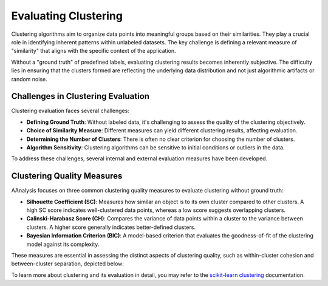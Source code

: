 .. _eval_aaclust:

Evaluating Clustering
=====================
Clustering algorithms aim to organize data points into meaningful groups based on their similarities. They play a crucial
role in identifying inherent patterns within unlabeled datasets. The key challenge is defining a relevant measure of
"similarity" that aligns with the specific context of the application.

Without a "ground truth" of predefined labels, evaluating clustering results becomes inherently subjective.
The difficulty lies in ensuring that the clusters formed are reflecting the underlying data distribution
and not just algorithmic artifacts or random noise.


Challenges in Clustering Evaluation
-----------------------------------
Clustering evaluation faces several challenges:

- **Defining Ground Truth**: Without labeled data, it's challenging to assess the quality of the clustering objectively.
- **Choice of Similarity Measure**: Different measures can yield different clustering results, affecting evaluation.
- **Determining the Number of Clusters**: There is often no clear criterion for choosing the number of clusters.
- **Algorithm Sensitivity**: Clustering algorithms can be sensitive to initial conditions or outliers in the data.

To address these challenges, several internal and external evaluation measures have been developed.


Clustering Quality Measures
---------------------------
AAnalysis focuses on three common clustering quality measures to evaluate clustering without ground truth:

- **Silhouette Coefficient (SC)**: Measures how similar an object is to its own cluster compared to other clusters.
  A high SC score indicates well-clustered data points, whereas a low score suggests overlapping clusters.
- **Calinski-Harabasz Score (CH)**: Compares the variance of data points within a cluster to the variance between
  clusters. A higher score generally indicates better-defined clusters.
- **Bayesian Information Criterion (BIC)**: A model-based criterion that evaluates the goodness-of-fit of
  the clustering model against its complexity.

These measures are essential in assessing the distinct aspects of clustering quality, such as within-cluster cohesion
and between-cluster separation, depicted below:

.. image:: /_artwork/schemes/scheme_AAclust3.png
   :algin: center

   Illustration of clustering quality measures from [Breimann24b]_.

To learn more about clustering and its evaluation in detail, you may refer to the
`scikit-learn clustering <https://scikit-learn.org/stable/modules/clustering.html>`_ documentation.
